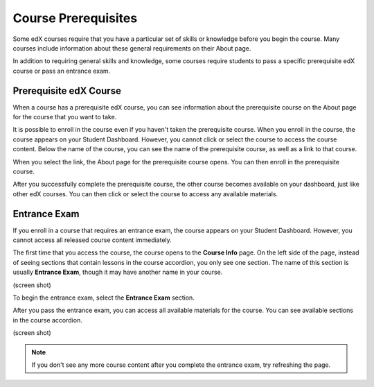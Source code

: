 .. _SFD Prerequisites:

######################
Course Prerequisites
######################

Some edX courses require that you have a particular set of skills or knowledge
before you begin the course. Many courses include information about these
general requirements on their About page.

In addition to requiring general skills and knowledge, some courses require
students to pass a specific prerequisite edX course or pass an entrance exam.

.. _Prerequisite edX Course:

**************************
Prerequisite edX Course
**************************

When a course has a prerequisite edX course, you can see information about the
prerequisite course on the About page for the course that you want to take.

.. image:: /Images/PRQ_AboutPage.png
  :width: 500
  :alt: About page with Prerequisites section circled

It is possible to enroll in the course even if you haven't taken the
prerequisite course. When you enroll in the course, the course appears on your
Student Dashboard. However, you cannot click or select the course to access the
course content. Below the name of the course, you can see the name of the
prerequisite course, as well as a link to that course.

.. image:: /Images/PRQ_StDash.png
  :width: 500
  :alt: Student Dashboard showing an unavailable course and its prerequisite
      information

When you select the link, the About page for the prerequisite course opens.
You can then enroll in the prerequisite course.

After you successfully complete the prerequisite course, the other course
becomes available on your dashboard, just like other edX courses. You can then
click or select the course to access any available materials.

.. _Entrance Exam:

**************************
Entrance Exam
**************************

If you enroll in a course that requires an entrance exam, the course appears on
your Student Dashboard. However, you cannot access all released course content
immediately.

The first time that you access the course, the course opens to the **Course
Info** page. On the left side of the page, instead of seeing sections that
contain lessons in the course accordion, you only see one section. The name of
this section is usually **Entrance Exam**, though it may have another name in
your course.

(screen shot)

To begin the entrance exam, select the **Entrance Exam** section.

After you pass the entrance exam, you can access all available materials for the
course. You can see available sections in the course accordion.

(screen shot)

.. note:: If you don't see any more course content after you complete the entrance exam, try refreshing the page.

